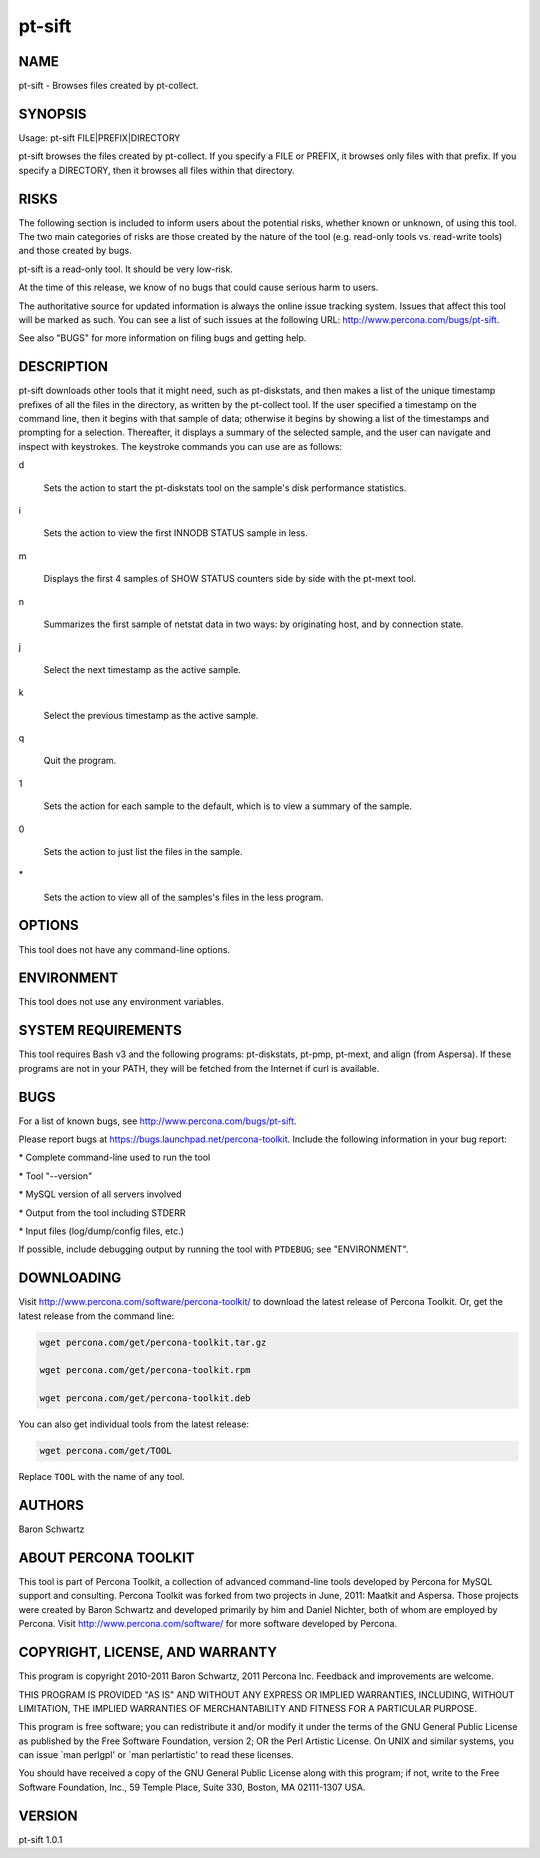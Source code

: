 
#######
pt-sift
#######

.. highlight:: perl


****
NAME
****


pt-sift - Browses files created by pt-collect.


********
SYNOPSIS
********


Usage: pt-sift FILE|PREFIX|DIRECTORY

pt-sift browses the files created by pt-collect.  If you specify a
FILE or PREFIX, it browses only files with that prefix.  If you specify a
DIRECTORY, then it browses all files within that directory.


*****
RISKS
*****


The following section is included to inform users about the potential risks,
whether known or unknown, of using this tool.  The two main categories of risks
are those created by the nature of the tool (e.g. read-only tools vs. read-write
tools) and those created by bugs.

pt-sift is a read-only tool.  It should be very low-risk.

At the time of this release, we know of no bugs that could cause serious harm
to users.

The authoritative source for updated information is always the online issue
tracking system.  Issues that affect this tool will be marked as such.  You can
see a list of such issues at the following URL:
`http://www.percona.com/bugs/pt-sift <http://www.percona.com/bugs/pt-sift>`_.

See also "BUGS" for more information on filing bugs and getting help.


***********
DESCRIPTION
***********


pt-sift downloads other tools that it might need, such as pt-diskstats,
and then makes a list of the unique timestamp prefixes of all the files in
the directory, as written by the pt-collect tool.  If the user specified
a timestamp on the command line, then it begins with that sample of data;
otherwise it begins by showing a list of the timestamps and prompting for
a selection.  Thereafter, it displays a summary of the selected sample, and
the user can navigate and inspect with keystrokes.  The keystroke commands
you can use are as follows:


d
 
 Sets the action to start the pt-diskstats tool on the sample's disk
 performance statistics.
 


i
 
 Sets the action to view the first INNODB STATUS sample in less.
 


m
 
 Displays the first 4 samples of SHOW STATUS counters side by side with the
 pt-mext tool.
 


n
 
 Summarizes the first sample of netstat data in two ways: by originating host,
 and by connection state.
 


j
 
 Select the next timestamp as the active sample.
 


k
 
 Select the previous timestamp as the active sample.
 


q
 
 Quit the program.
 


1
 
 Sets the action for each sample to the default, which is to view a summary
 of the sample.
 


0
 
 Sets the action to just list the files in the sample.
 


\*
 
 Sets the action to view all of the samples's files in the less program.
 



*******
OPTIONS
*******


This tool does not have any command-line options.


***********
ENVIRONMENT
***********


This tool does not use any environment variables.


*******************
SYSTEM REQUIREMENTS
*******************


This tool requires Bash v3 and the following programs: pt-diskstats, pt-pmp,
pt-mext, and align (from Aspersa).  If these programs are not in your PATH,
they will be fetched from the Internet if curl is available.


****
BUGS
****


For a list of known bugs, see `http://www.percona.com/bugs/pt-sift <http://www.percona.com/bugs/pt-sift>`_.

Please report bugs at `https://bugs.launchpad.net/percona-toolkit <https://bugs.launchpad.net/percona-toolkit>`_.
Include the following information in your bug report:


\* Complete command-line used to run the tool



\* Tool "--version"



\* MySQL version of all servers involved



\* Output from the tool including STDERR



\* Input files (log/dump/config files, etc.)



If possible, include debugging output by running the tool with \ ``PTDEBUG``\ ;
see "ENVIRONMENT".


***********
DOWNLOADING
***********


Visit `http://www.percona.com/software/percona-toolkit/ <http://www.percona.com/software/percona-toolkit/>`_ to download the
latest release of Percona Toolkit.  Or, get the latest release from the
command line:


.. code-block:: perl

    wget percona.com/get/percona-toolkit.tar.gz
 
    wget percona.com/get/percona-toolkit.rpm
 
    wget percona.com/get/percona-toolkit.deb


You can also get individual tools from the latest release:


.. code-block:: perl

    wget percona.com/get/TOOL


Replace \ ``TOOL``\  with the name of any tool.


*******
AUTHORS
*******


Baron Schwartz


*********************
ABOUT PERCONA TOOLKIT
*********************


This tool is part of Percona Toolkit, a collection of advanced command-line
tools developed by Percona for MySQL support and consulting.  Percona Toolkit
was forked from two projects in June, 2011: Maatkit and Aspersa.  Those
projects were created by Baron Schwartz and developed primarily by him and
Daniel Nichter, both of whom are employed by Percona.  Visit
`http://www.percona.com/software/ <http://www.percona.com/software/>`_ for more software developed by Percona.


********************************
COPYRIGHT, LICENSE, AND WARRANTY
********************************


This program is copyright 2010-2011 Baron Schwartz, 2011 Percona Inc.
Feedback and improvements are welcome.

THIS PROGRAM IS PROVIDED "AS IS" AND WITHOUT ANY EXPRESS OR IMPLIED
WARRANTIES, INCLUDING, WITHOUT LIMITATION, THE IMPLIED WARRANTIES OF
MERCHANTABILITY AND FITNESS FOR A PARTICULAR PURPOSE.

This program is free software; you can redistribute it and/or modify it under
the terms of the GNU General Public License as published by the Free Software
Foundation, version 2; OR the Perl Artistic License.  On UNIX and similar
systems, you can issue \`man perlgpl' or \`man perlartistic' to read these
licenses.

You should have received a copy of the GNU General Public License along with
this program; if not, write to the Free Software Foundation, Inc., 59 Temple
Place, Suite 330, Boston, MA  02111-1307  USA.


*******
VERSION
*******


pt-sift 1.0.1

